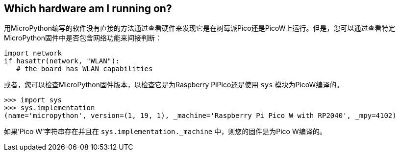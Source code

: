 == Which hardware am I running on?

用MicroPython编写的软件没有直接的方法通过查看硬件来发现它是在树莓派Pico还是PicoW上运行。但是，您可以通过查看特定MicroPython固件中是否包含网络功能来间接判断：

[source,python]
----
import network
if hasattr(network, "WLAN"):
   # the board has WLAN capabilities
----

或者，您可以检查MicroPython固件版本，以检查它是为Raspberry PiPico还是使用 `sys` 模块为PicoW编译的。

[source]
----
>>> import sys
>>> sys.implementation
(name='micropython', version=(1, 19, 1), _machine='Raspberry Pi Pico W with RP2040', _mpy=4102)
----

如果'Pico W'字符串存在并且在 `sys.implementation._machine` 中，则您的固件是为Pico W编译的。
